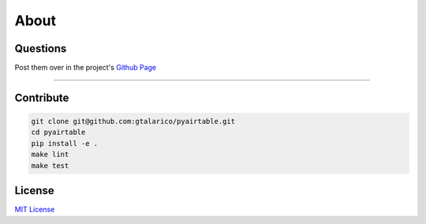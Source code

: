 About
=====


Questions
*********
Post them over in the project's `Github Page <http://www.github.com/gtalarico/pyairtable>`_

_______________________________________________

Contribute
**********

.. code-block:: python

   git clone git@github.com:gtalarico/pyairtable.git
   cd pyairtable
   pip install -e .
   make lint
   make test

.. warning::



License
*******
`MIT License <https://opensource.org/licenses/MIT>`_
